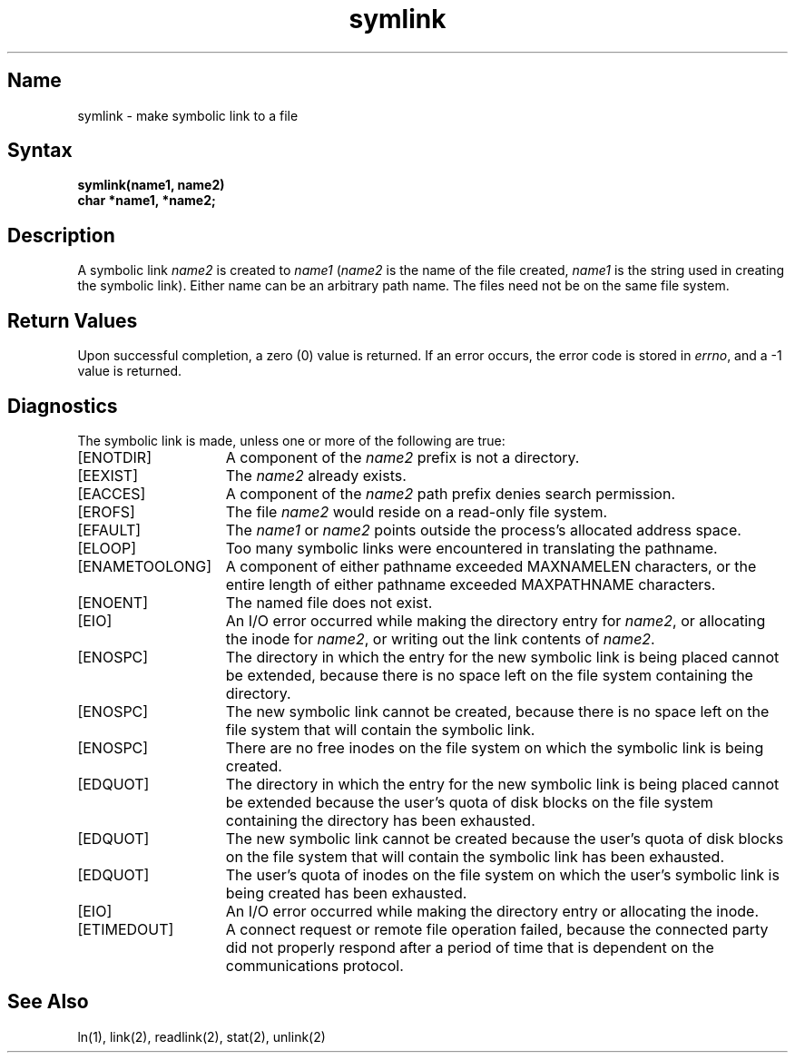 .\" SCCSID: @(#)symlink.2	8.1	9/11/90
.TH symlink 2
.SH Name
symlink \- make symbolic link to a file
.SH Syntax
.nf
.ft B
symlink(name1, name2)
char *name1, *name2;
.fi
.ft R
.SH Description
.NXR "symlink system call"
.NXA "symlink system call" "readlink system call"
.NXA "symlink system call" "stat system call"
.NXR "file" "creating symbolic link to"
A symbolic link
.I name2
is created to
.IR name1
(\fIname2\fP is the name of the
file created, \fIname1\fP is the string
used in creating the symbolic link).
Either name can be an arbitrary path name.  The files need not
be on the same file system.
.SH Return Values
Upon successful completion, a zero (0) value is returned.
If an error occurs, the error code is stored in \fIerrno\fP,
and a \-1 value is returned.
.SH Diagnostics
.NXR "symlink system call" "diagnostics"
The symbolic link is made, unless one or more of the
following are true:
.TP 15
[ENOTDIR]
A component of the \fIname2\fP prefix is not a directory.
.TP 15
[EEXIST]
The
\fIname2\fP already exists.
.TP 15
[EACCES]
A component of the \fIname2\fP path prefix denies search permission.
.TP 15
[EROFS]
The file \fIname2\fP would reside on a read-only file system.
.TP 15
[EFAULT]
The
.I name1
or
.I name2
points outside the process's allocated address space.
.TP 15
[ELOOP]
Too many symbolic links were encountered in translating the pathname.
.TP 15
[ENAMETOOLONG]
A component of either pathname exceeded MAXNAMELEN characters, or
the entire length of either pathname exceeded MAXPATHNAME characters.
.TP 15
[ENOENT]
The named file does not exist.
.TP 15
[EIO]
An I/O error occurred while making the directory entry for
.IR name2 ,
or allocating the inode for
.IR name2 ,
or writing out the link contents of
.IR name2 .
.TP 15
[ENOSPC]
The directory in which the entry for the new symbolic link
is being placed cannot be extended, because there is no space left
on the file system containing the directory.
.TP 15
[ENOSPC]
The new symbolic link cannot be created, because there is no
space left on the file system that will contain the
symbolic link.
.TP 15
[ENOSPC]
There are no free inodes on the file system on which the symbolic
link is being created.
.TP 15
[EDQUOT]
The directory in which the entry for the new symbolic link
is being placed cannot be extended because the user's quota
of disk blocks on the file system containing the
directory has been exhausted.
.TP 15
[EDQUOT]
The new symbolic link cannot be created because the user's
quota of disk blocks on the file system that will contain
the symbolic link has been exhausted.
.TP 15
[EDQUOT]
The user's quota of inodes on the file system on which
the user's symbolic link is being created has been exhausted.
.TP 15
[EIO]
An I/O error occurred while making the directory entry or allocating
the inode.
.TP
[ETIMEDOUT]
A connect request or remote file operation failed,
because the connected party
did not properly respond after a period
of time that is dependent on the communications protocol.
.SH See Also
ln(1), link(2), readlink(2), stat(2), unlink(2)
